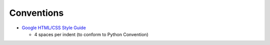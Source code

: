 Conventions
===========

- `Google HTML/CSS Style Guide`_
  
  - 4 spaces per indent (to conform to Python Convention)








.. _Google HTML/CSS Style Guide: https://google.github.io/styleguide/htmlcssguide.html
